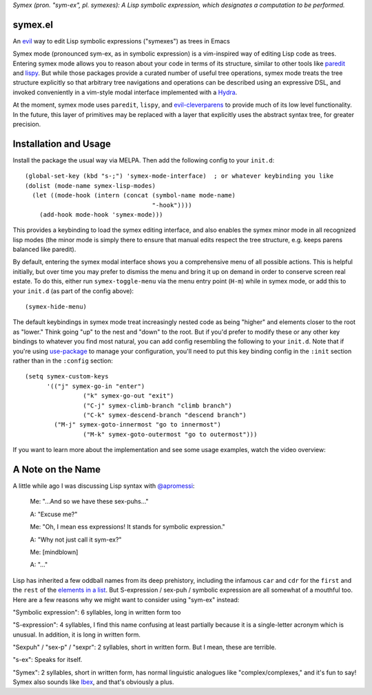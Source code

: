 *Symex (pron. "sym-ex", pl. symexes): A Lisp symbolic expression, which designates a computation to be performed.*

.. image:: https://melpa.org/packages/symex-badge.svg
    :alt: MELPA
    :target: https://melpa.org/#/symex

.. image:: https://stable.melpa.org/packages/symex-badge.svg
    :alt: MELPA Stable
    :target: https://stable.melpa.org/#/symex

symex.el
========
An `evil <https://github.com/emacs-evil/evil>`_ way to edit Lisp symbolic expressions ("symexes") as trees in Emacs

.. raw:: html

  <p align="center">
    <img src="https://thenypost.files.wordpress.com/2017/07/shutterstock_681631765.jpg?quality=90&strip=all&w=618&h=410&crop=1" alt="Symex the Squirrel" title="Symex the Squirrel"/>
  </p>

Symex mode (pronounced sym-ex, as in symbolic expression) is a vim-inspired way of editing Lisp code as trees. Entering symex mode allows you to reason about your code in terms of its structure, similar to other tools like `paredit <https://www.emacswiki.org/emacs/ParEdit>`_ and `lispy <https://github.com/abo-abo/lispy>`_. But while those packages provide a curated number of useful tree operations, symex mode treats the tree structure explicitly so that arbitrary tree navigations and operations can be described using an expressive DSL, and invoked conveniently in a vim-style modal interface implemented with a `Hydra <https://github.com/abo-abo/hydra>`_.

At the moment, symex mode uses ``paredit``, ``lispy``, and `evil-cleverparens <https://github.com/luxbock/evil-cleverparens>`_ to provide much of its low level functionality. In the future, this layer of primitives may be replaced with a layer that explicitly uses the abstract syntax tree, for greater precision.

.. raw:: html

  <p align="center">
    <img src="https://user-images.githubusercontent.com/401668/59328521-6db96280-8ca1-11e9-8b32-24574a0af676.png" alt="Screenshot" title="Screenshot"/>
  </p>

Installation and Usage
======================
Install the package the usual way via MELPA. Then add the following config to your ``init.d``:

::

  (global-set-key (kbd "s-;") 'symex-mode-interface)  ; or whatever keybinding you like
  (dolist (mode-name symex-lisp-modes)
    (let ((mode-hook (intern (concat (symbol-name mode-name)
                                     "-hook"))))
      (add-hook mode-hook 'symex-mode)))

This provides a keybinding to load the symex editing interface, and also enables the symex minor mode in all recognized lisp modes (the minor mode is simply there to ensure that manual edits respect the tree structure, e.g. keeps parens balanced like paredit).

By default, entering the symex modal interface shows you a comprehensive menu of all possible actions. This is helpful initially, but over time you may prefer to dismiss the menu and bring it up on demand in order to conserve screen real estate. To do this, either run ``symex-toggle-menu`` via the menu entry point (``H-m``) while in symex mode, or add this to your ``init.d`` (as part of the config above):

::

  (symex-hide-menu)

The default keybindings in symex mode treat increasingly nested code as being "higher" and elements closer to the root as "lower." Think going "up" to the nest and "down" to the root. But if you'd prefer to modify these or any other key bindings to whatever you find most natural, you can add config resembling the following to your ``init.d``. Note that if you're using `use-package <https://github.com/jwiegley/use-package>`__ to manage your configuration, you'll need to put this key binding config in the ``:init`` section rather than in the ``:config`` section:

::

   (setq symex-custom-keys
         '(("j" symex-go-in "enter")
		   ("k" symex-go-out "exit")
		   ("C-j" symex-climb-branch "climb branch")
		   ("C-k" symex-descend-branch "descend branch")
           ("M-j" symex-goto-innermost "go to innermost")
		   ("M-k" symex-goto-outermost "go to outermost")))

If you want to learn more about the implementation and see some usage examples, watch the video overview:

.. raw:: html

  <p align="center">
    <a href="https://www.youtube.com/watch?v=a5s1ScTx8Zk">
      <img src="https://i.imgur.com/tk1x1p0.jpg" alt="Watch video" title="Watch video"/>
    </a>
  </p>

A Note on the Name
==================
A little while ago I was discussing Lisp syntax with `@apromessi <https://github.com/apromessi>`_:

    Me: "...And so we have these sex-puhs..."
    
    A: "Excuse me?"
    
    Me: "Oh, I mean ess expressions! It stands for symbolic expression."
    
    A: "Why not just call it sym-ex?"
    
    Me: [mindblown]
    
    A: "..."

Lisp has inherited a few oddball names from its deep prehistory, including the infamous ``car`` and ``cdr`` for the ``first`` and the ``rest`` of the `elements in a list <http://www.blogbyben.com/2011/04/best-bumper-sticker-ever.html>`_. But S-expression / sex-puh / symbolic expression are all somewhat of a mouthful too. Here are a few reasons why we might want to consider using "sym-ex" instead:

"Symbolic expression": 6 syllables, long in written form too

"S-expression": 4 syllables, I find this name confusing at least partially because it is a single-letter acronym which is unusual. In addition, it is long in written form.

"Sexpuh" / "sex-p" / "sexpr": 2 syllables, short in written form. But I mean, these are terrible.

"s-ex": Speaks for itself.

"Symex": 2 syllables, short in written form, has normal linguistic analogues like "complex/complexes," and it's fun to say! Symex also sounds like `Ibex <https://en.wikipedia.org/wiki/Ibex>`_, and that's obviously a plus.
